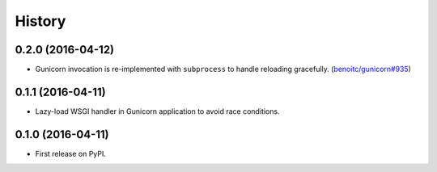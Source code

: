 History
-------

0.2.0 (2016-04-12)
++++++++++++++++++

* Gunicorn invocation is re-implemented with ``subprocess`` to handle reloading
  gracefully. (`benoitc/gunicorn#935`_)


0.1.1 (2016-04-11)
++++++++++++++++++

* Lazy-load WSGI handler in Gunicorn application to avoid race conditions.


0.1.0 (2016-04-11)
++++++++++++++++++

* First release on PyPI.


.. _`benoitc/gunicorn#935`: <https://github.com/benoitc/gunicorn/issues/935>
